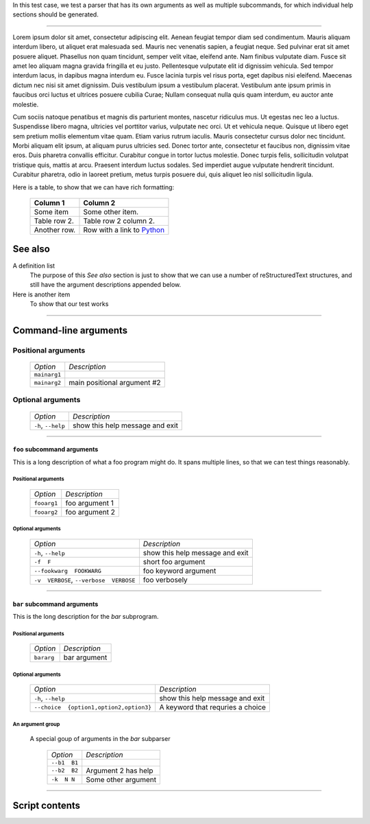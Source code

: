 In this test case, we test a parser that has its own arguments as well as
multiple subcommands, for which individual help sections should be generated.

----------------

Lorem ipsum dolor sit amet, consectetur adipiscing elit. Aenean feugiat
tempor diam sed condimentum. Mauris aliquam interdum libero, ut aliquet
erat malesuada sed. Mauris nec venenatis sapien, a feugiat neque. Sed
pulvinar erat sit amet posuere aliquet. Phasellus non quam tincidunt,
semper velit vitae, eleifend ante. Nam finibus vulputate diam. Fusce sit
amet leo aliquam magna gravida fringilla et eu justo. Pellentesque vulputate
elit id dignissim vehicula. Sed tempor interdum lacus, in dapibus magna
interdum eu. Fusce lacinia turpis vel risus porta, eget dapibus nisi
eleifend. Maecenas dictum nec nisi sit amet dignissim. Duis vestibulum
ipsum a vestibulum placerat. Vestibulum ante ipsum primis in faucibus orci
luctus et ultrices posuere cubilia Curae; Nullam consequat nulla quis quam
interdum, eu auctor ante molestie.

Cum sociis natoque penatibus et magnis dis parturient montes, nascetur
ridiculus mus. Ut egestas nec leo a luctus. Suspendisse libero magna,
ultricies vel porttitor varius, vulputate nec orci. Ut et vehicula neque.
Quisque ut libero eget sem pretium mollis elementum vitae quam. Etiam varius
rutrum iaculis. Mauris consectetur cursus dolor nec tincidunt. Morbi aliquam
elit ipsum, at aliquam purus ultricies sed. Donec tortor ante, consectetur
et faucibus non, dignissim vitae eros. Duis pharetra convallis efficitur.
Curabitur congue in tortor luctus molestie. Donec turpis felis, sollicitudin
volutpat tristique quis, mattis at arcu. Praesent interdum luctus sodales.
Sed imperdiet augue vulputate hendrerit tincidunt. Curabitur pharetra, odio
in laoreet pretium, metus turpis posuere dui, quis aliquet leo nisl
sollicitudin ligula.

Here is a table, to show that we can have rich formatting:

    =============  ======================================================
    **Column 1**   **Column 2**
    -------------  ------------------------------------------------------
     Some item     Some other item.

     Table row 2.  Table row 2 column 2.

     Another row.  Row with a link to `Python <https://www.python.org>`_
    =============  ======================================================
 

See also
--------
A definition list
    The purpose of this `See also` section is just to show that we can use
    a number of reStructuredText structures, and still have the argument
    descriptions appended below.

Here is another item
    To show that our test works


------------


Command-line arguments
----------------------

Positional arguments
~~~~~~~~~~~~~~~~~~~~

    ============= ===========================
    *Option*      *Description*
    ------------- ---------------------------
    ``mainarg1``  
    ``mainarg2``  main positional argument #2
    ============= ===========================


Optional arguments
~~~~~~~~~~~~~~~~~~

    =================== ===============================
    *Option*            *Description*
    ------------------- -------------------------------
    ``-h``, ``--help``  show this help message and exit
    =================== ===============================


------------


``foo`` subcommand arguments
____________________________
This is a long description of what a foo program might do. It spans multiple
lines, so that we can test things reasonably.


Positional arguments
""""""""""""""""""""

    ============ ==============
    *Option*     *Description*
    ------------ --------------
    ``fooarg1``  foo argument 1
    ``fooarg2``  foo argument 2
    ============ ==============


Optional arguments
""""""""""""""""""

    ======================================== ===============================
    *Option*                                 *Description*
    ---------------------------------------- -------------------------------
    ``-h``, ``--help``                       show this help message and exit
    ``-f  F``                                short foo argument
    ``--fookwarg  FOOKWARG``                 foo keyword argument
    ``-v  VERBOSE``, ``--verbose  VERBOSE``   foo verbosely
    ======================================== ===============================


------------


``bar`` subcommand arguments
____________________________
This is the long description for the `bar` subprogram.


Positional arguments
""""""""""""""""""""

    =========== ============
    *Option*    *Description*
    ----------- ------------
    ``bararg``  bar argument
    =========== ============


Optional arguments
""""""""""""""""""

    ======================================== =================================
    *Option*                                 *Description*
    ---------------------------------------- ---------------------------------
    ``-h``, ``--help``                       show this help message and exit
    ``--choice  {option1,option2,option3}``   A keyword that requries a choice
    ======================================== =================================


An argument group
"""""""""""""""""
  A special goup of arguments in the `bar` subparser

    ============= ===================
    *Option*      *Description*
    ------------- -------------------
    ``--b1  B1``  
    ``--b2  B2``  Argument 2 has help
    ``-k  N N``   Some other argument
    ============= ===================


------------


Script contents
---------------
